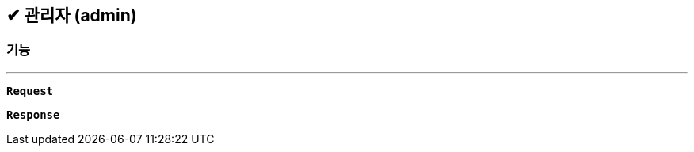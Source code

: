 :snippetsDir: ../../../../build/generated-snippets

== ✔ 관리자 (admin)

=== 기능
'''

`*Request*`


`*Response*`
